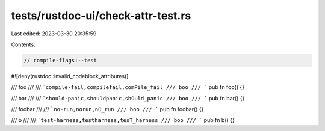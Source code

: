 tests/rustdoc-ui/check-attr-test.rs
===================================

Last edited: 2023-03-30 20:35:59

Contents:

.. code-block:: rs

    // compile-flags:--test

#![deny(rustdoc::invalid_codeblock_attributes)]

/// foo
///
/// ```compile-fail,compilefail,comPile_fail
/// boo
/// ```
pub fn foo() {}

/// bar
///
/// ```should-panic,shouldpanic,shOuld_panic
/// boo
/// ```
pub fn bar() {}

/// foobar
///
/// ```no-run,norun,nO_run
/// boo
/// ```
pub fn foobar() {}

/// b
///
/// ```test-harness,testharness,tesT_harness
/// boo
/// ```
pub fn b() {}


